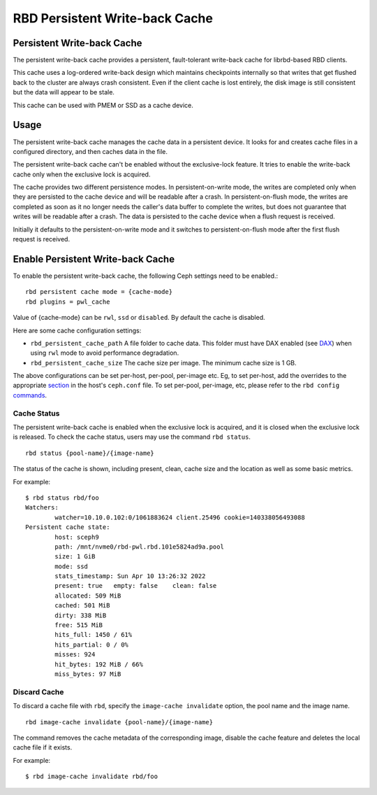 ================================
 RBD Persistent Write-back Cache
================================

.. index:: Ceph Block Device; Persistent Write-back Cache

Persistent Write-back Cache
===========================

The persistent write-back cache provides a persistent, fault-tolerant write-back
cache for librbd-based RBD clients.

This cache uses a log-ordered write-back design which maintains checkpoints
internally so that writes that get flushed back to the cluster are always
crash consistent. Even if the client cache is lost entirely, the disk image is
still consistent but the data will appear to be stale.

This cache can be used with PMEM or SSD as a cache device.

Usage
=====

The persistent write-back cache manages the cache data in a persistent device.
It looks for and creates cache files in a configured directory, and then caches
data in the file.

The persistent write-back cache can't be enabled without the exclusive-lock
feature. It tries to enable the write-back cache only when the exclusive lock
is acquired.

The cache provides two different persistence modes. In persistent-on-write mode,
the writes are completed only when they are persisted to the cache device and
will be readable after a crash. In persistent-on-flush mode, the writes are
completed as soon as it no longer needs the caller's data buffer to complete
the writes, but does not guarantee that writes will be readable after a crash.
The data is persisted to the cache device when a flush request is received.

Initially it defaults to the persistent-on-write mode and it switches to
persistent-on-flush mode after the first flush request is received.

Enable Persistent Write-back Cache
========================================

To enable the persistent write-back cache, the following Ceph settings
need to be enabled.::

        rbd persistent cache mode = {cache-mode}
        rbd plugins = pwl_cache

Value of {cache-mode} can be ``rwl``, ``ssd`` or ``disabled``. By default the
cache is disabled.

Here are some cache configuration settings:

- ``rbd_persistent_cache_path`` A file folder to cache data. This folder must
  have DAX enabled (see `DAX`_) when using ``rwl`` mode to avoid performance
  degradation.

- ``rbd_persistent_cache_size`` The cache size per image. The minimum cache
  size is 1 GB.

The above configurations can be set per-host, per-pool, per-image etc. Eg, to
set per-host, add the overrides to the appropriate `section`_ in the host's
``ceph.conf`` file. To set per-pool, per-image, etc, please refer to the
``rbd config`` `commands`_.

Cache Status
------------

The persistent write-back cache is enabled when the exclusive lock is acquired,
and it is closed when the exclusive lock is released. To check the cache status,
users may use the command ``rbd status``.  ::

        rbd status {pool-name}/{image-name}

The status of the cache is shown, including present, clean, cache size and the
location as well as some basic metrics.

For example::

        $ rbd status rbd/foo
        Watchers:
                watcher=10.10.0.102:0/1061883624 client.25496 cookie=140338056493088
        Persistent cache state:
                host: sceph9
                path: /mnt/nvme0/rbd-pwl.rbd.101e5824ad9a.pool
                size: 1 GiB
                mode: ssd
                stats_timestamp: Sun Apr 10 13:26:32 2022
                present: true   empty: false    clean: false
                allocated: 509 MiB
                cached: 501 MiB
                dirty: 338 MiB
                free: 515 MiB
                hits_full: 1450 / 61%
                hits_partial: 0 / 0%
                misses: 924
                hit_bytes: 192 MiB / 66%
                miss_bytes: 97 MiB

Discard Cache
-------------

To discard a cache file with ``rbd``, specify the ``image-cache invalidate``
option, the pool name and the image name.  ::

        rbd image-cache invalidate {pool-name}/{image-name}

The command removes the cache metadata of the corresponding image, disable
the cache feature and deletes the local cache file if it exists.

For example::

        $ rbd image-cache invalidate rbd/foo

.. _section: ../../rados/configuration/ceph-conf/#configuration-sections
.. _commands: ../../man/8/rbd#commands
.. _DAX: https://www.kernel.org/doc/Documentation/filesystems/dax.txt
